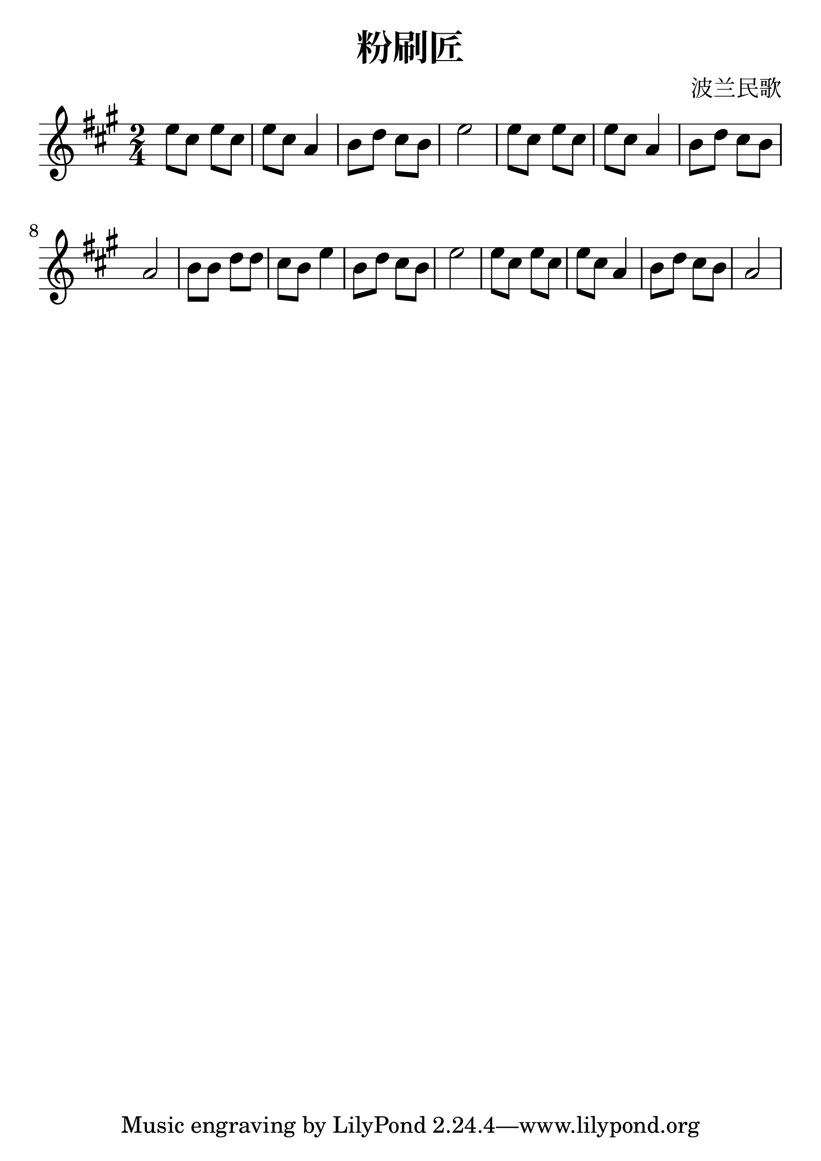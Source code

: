 \version "2.18.2"

\paper {
   indent = 0\cm
}

#(set-global-staff-size 30)

\header {
  title = "粉刷匠"
  composer = "波兰民歌"
}

\score {
  \new Staff {
  \set Staff.midiInstrument = #"violin"
  \new Voice = "violin" {
  \transpose c a' {
  \key c \major \time 2/4
  g8 e g e g e c4
  d8 f e d g2
  g8 e g e g e c4
  d8 f e d c2
  d8 d f f e d g4
  d8 f e d g2
  g8 e g e g e c4
  d8 f e d c2
  }
}}
  \layout { }
  \midi {
    \tempo 4 = 90
  }

}

